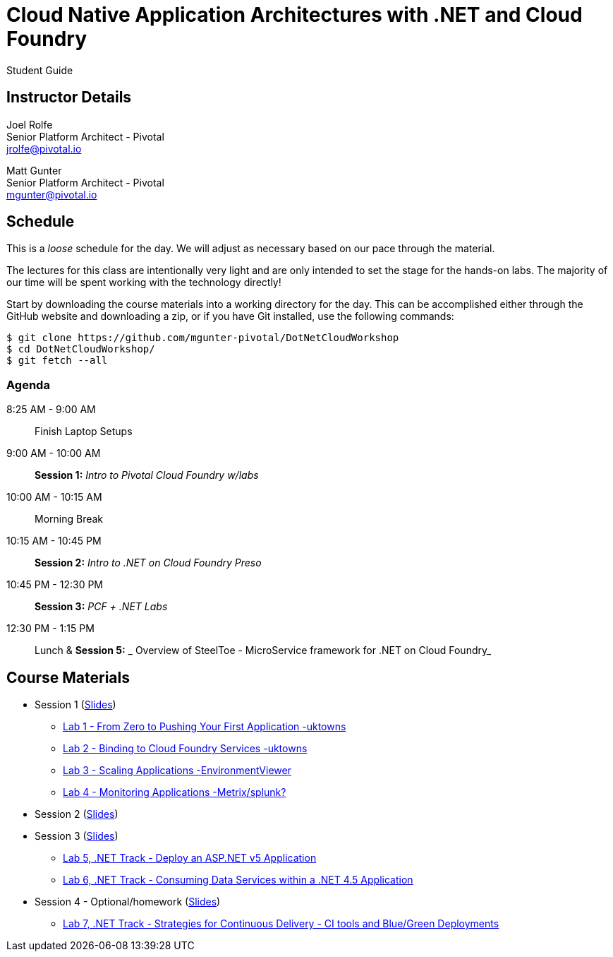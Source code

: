 = Cloud Native Application Architectures with .NET and Cloud Foundry

Student Guide

== Instructor Details

Joel Rolfe +
Senior Platform Architect - Pivotal +
jrolfe@pivotal.io +

Matt Gunter +
Senior Platform Architect - Pivotal +
mgunter@pivotal.io +


== Schedule

This is a _loose_ schedule for the day. We will adjust as necessary based on our pace through the material.

The lectures for this class are intentionally very light and are only intended to set the stage for the hands-on labs.
The majority of our time will be spent working with the technology directly!

Start by downloading the course materials into a working directory for the day.  This can be accomplished either through the GitHub website and downloading a zip, or if you have Git installed, use the following commands:

----
$ git clone https://github.com/mgunter-pivotal/DotNetCloudWorkshop
$ cd DotNetCloudWorkshop/
$ git fetch --all
----

=== Agenda
8:25 AM - 9:00 AM:: Finish Laptop Setups
9:00 AM - 10:00 AM:: *Session 1:* _Intro to Pivotal Cloud Foundry w/labs_
10:00 AM - 10:15 AM:: Morning Break
10:15 AM - 10:45 PM:: *Session 2:*  _Intro to .NET on Cloud Foundry Preso_
10:45 PM - 12:30 PM:: *Session 3:* _PCF + .NET Labs_
12:30 PM - 1:15 PM:: Lunch & *Session 5:* _ Overview of SteelToe -   MicroService framework for .NET on Cloud Foundry_

== Course Materials

* Session 1 (link:session_01/Session_01.pdf[Slides])
** link:session_01/lab_01/lab_01.adoc[Lab 1 - From Zero to Pushing Your First Application -uktowns]
** link:session_01/lab_02/lab_02.adoc[Lab 2 - Binding to Cloud Foundry Services -uktowns]
** link:session_01/lab_03/lab_03.adoc[Lab 3 - Scaling Applications -EnvironmentViewer]
** link:session_01/lab_04/lab_04.adoc[Lab 4 - Monitoring Applications -Metrix/splunk?]
* Session 2 (link:session_02/Session_02.pdf[Slides])
* Session 3 (link:session_03/session_03.pdf[Slides])
** link:session_03/dotnet/lab_05/lab_05_dotnet.adoc[Lab 5, .NET Track - Deploy an ASP.NET v5 Application]
** link:session_03/dotnet/lab_06/lab_06_dotnet.adoc[Lab 6, .NET Track - Consuming Data Services within a .NET 4.5 Application]
* Session 4 - Optional/homework (link:session_04/Session_04.pdf[Slides])
** link:session_04/lab_07_alternate/lab_07_alternate.adoc[Lab 7, .NET Track - Strategies for Continuous Delivery - CI tools and Blue/Green Deployments]

